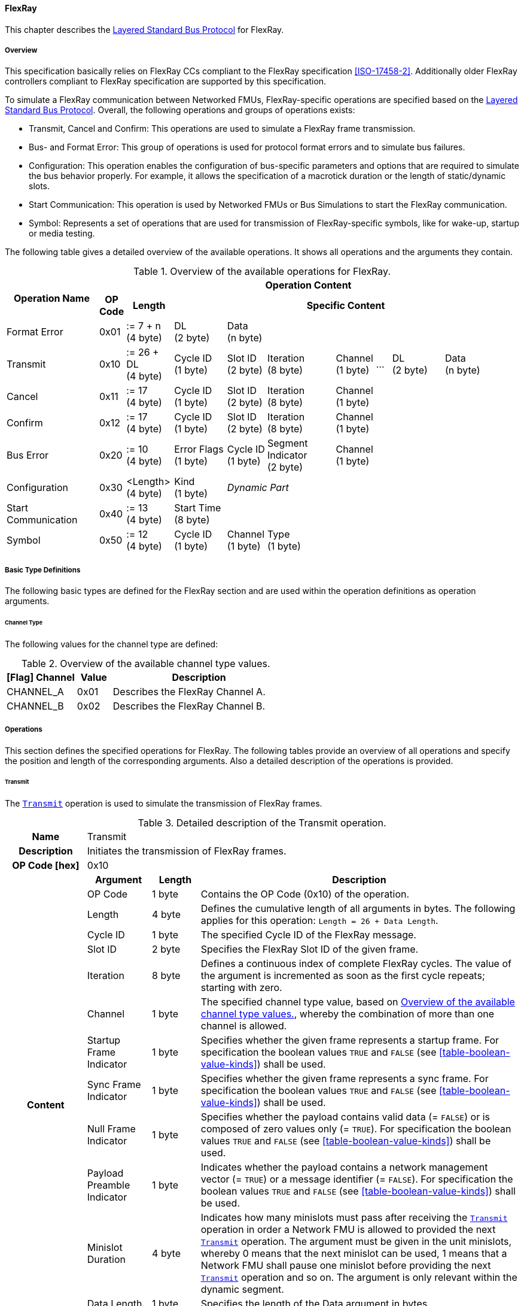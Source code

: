 ==== FlexRay [[low-cut-flexray]]
This chapter describes the <<low-cut-layered-standard-bus-protocol, Layered Standard Bus Protocol>> for FlexRay.

===== Overview [[low-cut-flexray-overview]]
This specification basically relies on FlexRay CCs compliant to the FlexRay specification <<ISO-17458-2>>.
Additionally older FlexRay controllers compliant to FlexRay specification are supported by this specification.

To simulate a FlexRay communication between Networked FMUs, FlexRay-specific operations are specified based on the <<low-cut-layered-standard-bus-protocol, Layered Standard Bus Protocol>>.
Overall, the following operations and groups of operations exists:

* Transmit, Cancel and Confirm: This operations are used to simulate a FlexRay frame transmission.
* Bus- and Format Error: This group of operations is used for protocol format errors and to simulate bus failures.
* Configuration: This operation enables the configuration of bus-specific parameters and options that are required to simulate the bus behavior properly.
For example, it allows the specification of a macrotick duration or the length of static/dynamic slots.
* Start Communication: This operation is used by Networked FMUs or Bus Simulations to start the FlexRay communication.
* Symbol: Represents a set of operations that are used for transmission of FlexRay-specific symbols, like for wake-up, startup or media testing.

The following table gives a detailed overview of the available operations.
It shows all operations and the arguments they contain.

.Overview of the available operations for FlexRay.
[#table-operation-content-flexray]
[cols="12,1,6,7,5,9,5,2,7,5,5"]
|====
.2+h|Operation Name
10+h|Operation Content

h|OP Code
h|Length
8+h|Specific Content

|Format Error
|0x01
|:= 7 + n +
(4 byte)
|DL +
(2 byte)
7+|Data +
(n byte)

|Transmit
|0x10
|:= 26 + DL +
(4 byte)
|Cycle ID +
(1 byte)
|Slot ID +
(2 byte)
|Iteration +
(8 byte)
|Channel +
(1 byte)
|...
|DL +
(2 byte)
2+|Data +
(n byte)

|Cancel
|0x11
|:= 17 +
(4 byte)
|Cycle ID +
(1 byte)
|Slot ID +
(2 byte)
|Iteration +
(8 byte)
5+|Channel +
(1 byte)

|Confirm
|0x12
|:= 17 +
(4 byte)
|Cycle ID +
(1 byte)
|Slot ID +
(2 byte)
|Iteration +
(8 byte)
5+|Channel +
(1 byte)

|Bus Error
|0x20
|:= 10 +
(4 byte)
|Error Flags +
(1 byte)
|Cycle ID +
(1 byte)
|Segment Indicator +
(2 byte)
5+|Channel +
(1 byte)

|Configuration
|0x30
|<Length> +
(4 byte)
|Kind +
(1 byte)
7+|_Dynamic Part_

|Start Communication
|0x40
|:= 13 +
(4 byte)
8+|Start Time +
(8 byte)

|Symbol
|0x50
|:= 12 +
(4 byte)
|Cycle ID +
(1 byte)
|Channel +
(1 byte)
6+|Type +
(1 byte)

|====

===== Basic Type Definitions [[low-cut-flexray-basic-type-definitions]]
The following basic types are defined for the FlexRay section and are used within the operation definitions as operation arguments.

====== Channel Type [[low-cut-flexray-basic-type-definitions-channel-type]]
The following values for the channel type are defined:

.Overview of the available channel type values.
[#table-flexray-channel-kinds]
[cols="2,1,5"]
|====

h|[Flag] Channel h|Value h|Description
|CHANNEL_A|0x01|Describes the FlexRay Channel A.
|CHANNEL_B|0x02|Describes the FlexRay Channel B.

|====

===== Operations [[low-cut-flexray-operations]]
This section defines the specified operations for FlexRay.
The following tables provide an overview of all operations and specify the position and length of the corresponding arguments.
Also a detailed description of the operations is provided.

====== Transmit [[low-cut-flexray-transmit-operation]]
The <<low-cut-flexray-transmit-operation, `Transmit`>> operation is used to simulate the transmission of FlexRay frames.

.Detailed description of the Transmit operation.
[#table-flexray-transmit-operation]
[cols="5,4,3,20"]
|====
h|Name 3+| Transmit
h|Description 3+| Initiates the transmission of FlexRay frames.
h|OP Code [hex] 3+| 0x10
.14+h|Content h|Argument h|Length h|Description
| OP Code 
| 1 byte 
| Contains the OP Code (0x10) of the operation.

| Length 
| 4 byte 
| Defines the cumulative length of all arguments in bytes.
The following applies for this operation: `Length = 26 + Data Length`.

| Cycle ID 
| 1 byte 
| The specified Cycle ID of the FlexRay message.

| Slot ID 
| 2 byte 
| Specifies the FlexRay Slot ID of the given frame.

| Iteration
| 8 byte 
| Defines a continuous index of complete FlexRay cycles.
The value of the argument is incremented as soon as the first cycle repeats; starting with zero.

| Channel 
| 1 byte 
| The specified channel type value, based on <<table-flexray-channel-kinds>>, whereby the combination of more than one channel is allowed.

| Startup Frame Indicator 
| 1 byte 
| Specifies whether the given frame represents a startup frame.
For specification the boolean values `TRUE` and `FALSE` (see <<table-boolean-value-kinds>>) shall be used.

| Sync Frame Indicator 
| 1 byte 
| Specifies whether the given frame represents a sync frame.
For specification the boolean values `TRUE` and `FALSE` (see <<table-boolean-value-kinds>>) shall be used.

| Null Frame Indicator 
| 1 byte 
| Specifies whether the payload contains valid data (= `FALSE`) or is composed of zero values only (= `TRUE`).
For specification the boolean values `TRUE` and `FALSE` (see <<table-boolean-value-kinds>>) shall be used.

| Payload Preamble Indicator 
| 1 byte 
| Indicates whether the payload contains a network management vector (= `TRUE`) or a message identifier (= `FALSE`).
For specification the boolean values `TRUE` and `FALSE` (see <<table-boolean-value-kinds>>) shall be used.

| Minislot Duration
| 4 byte 
| Indicates how many minislots must pass after receiving the <<low-cut-flexray-transmit-operation, `Transmit`>> operation in order a Network FMU is allowed to provided the next <<low-cut-flexray-transmit-operation, `Transmit`>> operation.
The argument must be given in the unit minislots, whereby 0 means that the next minislot can be used, 1 means that a Network FMU shall pause one minislot before providing the next <<low-cut-flexray-transmit-operation, `Transmit`>> operation and so on.
The argument is only relevant within the dynamic segment.

| Data Length 
| 1 byte 
| Specifies the length of the Data argument in bytes.

| Data 
| n byte 
| Stores the given frame data to transfer, whereby the valid length of the data depends on the FlexRay Format.

h|Behavior
3+|The <<low-cut-flexray-transmit-operation, `Transmit`>> operation shall be provided by Network FMUs to indicate the transmission of a FlexRay frame.
In case of directly connected Network FMUs (see <<common-concepts-direct-communication>>), the FMU importer forwards the operation directly to the receiving Network FMUs.
If a Bus Simulation is involved (see <<common-concepts-composition-with-dedicated-bus-simulation-fmu>> and <<common-concepts-importer-with-integrated-bus-simulation>>), the FMU importer forwards the operation initially to the Bus Simulation, where the operation is distributed with respect to the simulated bus behavior.
Depending on the simulation details, the Bus Simulation might response with a <<low-cut-flexray-confirmation-operation, `Confirmation`>>, <<low-cut-flexray-bus-error-operation, `Bus Error`>> or <<low-cut-flexray-format-error-operation, `Format Error`>> operation.
If the specific <<low-cut-flexray-transmit-operation, `Transmit`>> operation is to be set across multiple channels, the channel argument can combine both channels.
The value of argument `Minislot Duration` is set by the Bus Simulation and indicates how many minislots a Network FMU must pass after receiving the <<low-cut-flexray-transmit-operation, `Transmit`>> operation in order to be able to provide the next <<low-cut-flexray-transmit-operation, `Transmit`>> operation.
Within this context the Bus Simulation has to consider potential FlexRay specific free minislots after a dynamic slot and an optional `Dynamic Slot Idle Time` (see <<low-cut-flexray-configuration-operation, `Configuration`>> operation).
`Minislot Duration` shall be used within the dynamic segment only.
The point in time at which a Network FMU provides a <<low-cut-flexray-transmit-operation, `Transmit`>> operation must be within a valid provision time window.
For the static segment, this circumstance is dealt within <<low-cut-flexray-static-segment>>, for the dynamic segment in <<low-cut-flexray-dynamic-segment>>.
The point in time at which a Bus Simulation shall provide <<low-cut-flexray-transmit-operation, `Transmit`>> operations depends on the <<low-cut-flexray-delivery-on-boundary-parameter, `org.fmi_standard.fmi_ls_bus.FlexRay_DeliveryOnBoundary`>> parameter.

|====

====== Cancel [[low-cut-flexray-cancel-operation]]
The <<low-cut-flexray-cancel-operation, `Cancel`>> operation is used for cancellation of a FlexRay frame transmission.

.Detailed description of the Cancel operation.
[#table-flexray-cancel-operation]
[cols="5,4,3,20"]
|====
h|Name 3+| Cancel
h|Description 3+| Initiates the cancellation transmission of FlexRay frames within a Bus Simulation.
h|OP Code [hex] 3+| 0x11
.7+h|Content h|Argument h|Length h|Description
| OP Code 
| 1 byte 
| Contains the OP Code (0x11) of the operation.

| Length 
| 4 byte 
| Defines the cumulative length of all arguments in bytes.
The following applies for this operation: `Length = 17 + Data Length`.

| Cycle ID 
| 1 byte 
| The specified Cycle ID of the <<low-cut-flexray-transmit-operation, `Transmit`>> operation to cancel.

| Slot ID 
| 2 byte 
| Specifies the FlexRay Slot ID of the <<low-cut-flexray-transmit-operation, `Transmit`>> operation to cancel.

| Iteration
| 8 byte 
| The continuous index of complete FlexRay cycles of the <<low-cut-flexray-transmit-operation, `Transmit`>> operation to cancel.

| Channel 
| 1 byte 
| The specified channel type value, based on <<table-flexray-channel-kinds>> of the <<low-cut-flexray-transmit-operation, `Transmit`>> operation to cancel.

h|Behavior
3+|The <<low-cut-flexray-cancel-operation, `Cancel`>> operation shall be provided by Network FMUs to indicate a cancellation the <<low-cut-flexray-transmit-operation, `Transmit`>> operation that is buffered by a Bus Simulation.
A Network FMU shall ignore this operation on the consumer side.
A <<low-cut-flexray-cancel-operation, `Cancel`>> operation is possible as long as the Bus Simulation has not yet started to simulate the transmission of the specified <<low-cut-flexray-transmit-operation, `Transmit`>> operation.

|====

====== Confirm [[low-cut-flexray-confirm-operation]]
The <<low-cut-flexray-confirm-operation, `Confirm`>> operation is used to signal a transmitted FlexRay frame (see <<low-cut-flexray-transmit-operation, `Transmit`>> operation).

.Detailed description of the Confirm operation.
[#table-flexray-confirm-operation]
[cols="5,4,3,20"]
|====
h|Name
3+|Confirm
h|Description
3+|Signals a successful transmitted FlexRay frame.
h|OP Code [hex]
3+|0x12
.7+h|Content h|Argument h|Length h|Description
|OP Code
|1 byte
|Contains the OP Code (0x12) of the operation.

|Length
|4 byte
|Defines the cumulative length of all arguments in bytes.
The following applies for this operation: `Length = 17`.

| Cycle ID 
| 1 byte 
| The specified Cycle ID of the <<low-cut-flexray-transmit-operation, `Transmit`>> operation to confirm.

| Slot ID 
| 2 byte 
| Specifies the FlexRay Slot ID of the <<low-cut-flexray-transmit-operation, `Transmit`>> operation to confirm.

| Iteration
| 8 byte 
| Defines a continuous index of complete FlexRay cycles.

| Channel 
| 1 byte 
| The specified channel type value, based on <<table-flexray-channel-kinds>>, whereby the combination of more than one channel is allowed.

h|Behavior
3+|The specified operation shall be produced by the Bus Simulation and consumed by Network FMUs.
The Bus Simulation provides the <<low-cut-flexray-confirm-operation, `Confirm`>> operation for the Network FMU, which has previously provided the <<low-cut-flexray-transmit-operation, `Transmit`>> operation to be confirmed.
If the structural parameter <<low-cut-flexray-bus-notification-parameter, `org.fmi_standard.fmi_ls_bus.FlexRay_BusNotifications`>> of a Network FMU is set to `false`, the Network FMU must not wait for <<low-cut-flexray-confirm-operation, `Confirm`>> operations.

|====

====== Format Error [[low-cut-flexray-format-error-operation]]
A format error indicates a syntax or content error in response to a received operation.
See <<low-cut-format-error-operation, `Format Error`>> for definition.

====== Bus Error [[low-cut-flexray-bus-error-operation]]
The <<low-cut-flexray-bus-error-operation, `Bus Error`>> operation represents a feedback of a Bus Simulation for a specified <<low-cut-flexray-transmit-operation, `Transmit`>> operation in case of an unsuccessful transmission.
The following information is included within this operation: 

.Detailed description of the Bus Error operation.
[#table-flexray-bus-error-operation]
[cols="5,4,3,20"]
|====
h|Name
3+|Bus Error
h|Description
3+|Represents an operation for simulated bus errors.
h|OP Code [hex]
3+|0x20
.8+h|Content h|Argument h|Length h|Description
|OP Code
|1 byte
|Contains the OP Code (0x20) of the operation.

|Length
|4 byte
|Defines the cumulative length of all arguments in bytes.
The following applies for this operation: `Length = 10`.

|Error Flags
|1 byte
|The specified error flag(s), based on <<table-flexray-error-code-values, the table below>>.
The allowed combinations are defined by the FlexRay specification itself.

|Cycle ID
|1 byte
|The specified FlexRay Cycle ID.

|Segment Indicator
|2 byte
|Identifies the specified FlexRay segment, where the <<low-cut-flexray-bus-error-operation, `Bus Error`>> occurs.
Within the static or dynamic segment, the value of `Segment Indicator` shall be the Slot ID of the <<low-cut-flexray-transmit-operation, `Transmit`>> operation to react.
Within a Symbol Window or Network Idle Time segment the values of <<table-flexray-segment-types-values>> shall be used instead of the specified Slot ID.

|Iteration
|8 byte
|Defines a continuous index of complete FlexRay cycles.

|Channel
|1 byte
|The specified channel type value, based on <<table-flexray-channel-kinds>>.

h|Behavior
3+|The specified operation shall be produced by the Bus Simulation and consumed by Network FMUs.
It represents a direct feedback corresponding to a specified <<low-cut-flexray-transmit-operation, `Transmit`>> operation.
Depending on the type of <<low-cut-flexray-bus-error-operation, `Bus Error`>>, either only the <<low-cut-flexray-transmit-operation, `Transmit`>> producing or all Network FMUs must be notified via <<low-cut-flexray-bus-error-operation, `Bus Error`>> operation (see description column of <<table-flexray-error-code-values>>).
If the structural parameter <<low-cut-flexray-bus-notification-parameter, `org.fmi_standard.fmi_ls_bus.FlexRay_BusNotifications`>> of a Network FMU is set to `false`, the Network FMU does not wait for any responses from a Bus Simulation, i.e., potentially received <<low-cut-flexray-bus-error-operation, `Bus Error`>> operations are discarded by the Network FMU.

|====

The following Error Flags can be used:

.Overview of the available error flag values.
[#table-flexray-error-code-values]
[cols="1,1,5"]
|====

h|[Flag] Kind h|Value h|Description

|VALID_FRAME
|0x01
|Indicates a valid <<low-cut-flexray-transmit-operation, `Transmit`>> operation and can be used to point out a valid FlexRay transmission in combination with another error, for example within the FlexRay Symbol Window.
This type of <<low-cut-flexray-bus-error-operation, `Bus Error`>> is possible for both <<low-cut-flexray-transmit-operation, `Transmit`>> producing and <<low-cut-flexray-transmit-operation, `Transmit`>> consuming Network FMUs.

|SYNTAX_ERROR
|0x02
|Indicates a syntactic error in a time slot of a <<low-cut-flexray-transmit-operation, `Transmit`>> operation.
This type of <<low-cut-flexray-bus-error-operation, `Bus Error`>> is possible for both <<low-cut-flexray-transmit-operation, `Transmit`>> producing and <<low-cut-flexray-transmit-operation, `Transmit`>> consuming Network FMUs.

|CONTENT_ERROR
|0x04
|Indicates a content error of a receiving <<low-cut-flexray-transmit-operation, `Transmit`>> operation on the receiver side.
This type of <<low-cut-flexray-bus-error-operation, `Bus Error`>> is possible for both <<low-cut-flexray-transmit-operation, `Transmit`>> producing and <<low-cut-flexray-transmit-operation, `Transmit`>> consuming Network FMUs.

|BOUNDARY_VIOLATION
|0x08
|Indicates that a boundary violation occurred at a boundary of the corresponding slot.
This type of <<low-cut-flexray-bus-error-operation, `Bus Error`>> is possible for both <<low-cut-flexray-transmit-operation, `Transmit`>> producing and <<low-cut-flexray-transmit-operation, `Transmit`>> consuming Network FMUs.

|TX_CONFLICT
|0x16
|Indicates that a reception from another Network FMU is already ongoing while the specified Network FMU starts a transmission via a <<low-cut-flexray-transmit-operation, `Transmit`>> operation.
This type of <<low-cut-flexray-bus-error-operation, `Bus Error`>> is possible for <<low-cut-flexray-transmit-operation, `Transmit`>> producing Network FMUs only.

|====

The following segment types can be used:

.Overview of the available segment type values.
[#table-flexray-segment-types-values]
[cols="1,1,5"]
|====

h|Kind h|Value h|Description

|SYMBOL_WINDOW
|0xFFFE
|Indicates the FlexRay Symbol Window segment.

|NIT
|0xFFFF
|Indicates the FlexRay Network Idle Time (NIT) segment.

|====

====== Configuration [[low-cut-flexray-configuration-operation]]
The <<low-cut-flexray-configuration-operation, `Configuration`>> operation allows Network FMUs the configuration of the Bus Simulation with parameters like the length of a slot or the duration of a macrotick and further options.
The following information are included within this operation: 

.Detailed description of the Configuration operation.
[#table-flexray-configuration-operation]
[cols="5,1,5,4,3,20"]
|====
h|Name
5+|Configuration
h|Description
5+|Represents an operation for the configuration of a Bus Simulation.
It contains necessary parameters for timing calculations of transmissions and for node compatibility checks across the whole FlexRay network.
Also the configuration of further options is supported by this operation.
h|OP Code [hex]
5+|0x30
.20+h|Content 3+h|Argument h|Length h|Description
3+|OP Code
|1 byte
|Contains the OP Code (0x30) of the operation.

3+|Length
|4 byte
|Defines the cumulative length of all arguments in bytes.
The following applies for this operation: `Length = 6 + Length of parameter arguments in bytes`.

3+|Parameter Type
|1 byte
|Defines the current configuration parameter.
Note that only one parameter can be set per <<low-cut-flexray-configuration-operation, `Configuration`>> operation.

.16+h|
4+h|Parameters

.15+|FLEXRAY_GLOBAL
|Macrotick Duration
|4 byte
|Specifies the duration of one macrotick in nanoseconds.
See `gdMacrotick` parameter within FlexRay specification for further information.

|Macroticks per Cycle
|2 byte
|Defines the length of a cycle in macroticks.
See `gMacroPerCycle` parameter within FlexRay specification for further information.

|Cycle Count Max
|1 byte
|Defines the number of cycles per iteration.
See `gCycleCountMax` parameter within FlexRay specification for further information.

|ActionPoint Offset
|1 byte
|Defines the action point offset of a static slot in macroticks.
See `gdActionPointOffset` parameter within FlexRay specification for further information.

|Static Slot Length
|2 byte
|Defines the length of a static slot within the static segment in macroticks.
See `gdStaticSlot` parameter within FlexRay specification for further information.

|Number of Static Slots
|2 byte
|Specifies the number of static slots within one FlexRay cycle.
See `gNumberOfStaticSlots` parameter within FlexRay specification for further information.

|Static Payload Length
|1 byte
|Specifies the length of static slot payload in bytes.
See `gPayloadLengthStatic` parameter within FlexRay specification for further information.

|Minislot ActionPoint Offset
|1 byte
|Defines the action point offset of a minislot in macroticks.
See `gdMinislotActionPointOffset` parameter within FlexRay specification for further information.

|Number of Minislots
|2 byte
|Specifies the number of minislots within one FlexRay cycle.
See `gNumberOfMinislots` parameter within FlexRay specification for further information.

|Minislot Length
|1 byte
|Defines the length of a minislot within a dynamic segment in macroticks.
See `gdMinislot` parameter within FlexRay specification for further information.

|Symbol ActionPoint Offset
|1 byte
|Defines the action point offset within the symbol window in macroticks.
See `gdSymbolWindowActionPointOffset` parameter within FlexRay specification for further information.

|Symbol Window Length
|1 byte
|Specifies the length of symbol window in macroticks, whereby a zero value is allowed.
See `gdSymbolWindow` parameter within FlexRay specification for further information.

|NIT Length
|1 byte
|Specifies the length of the Network Idle Time in macroticks.
See `gdNIT` parameter within FlexRay specification for further information.

|Dynamic Slot Idle Time
|4 byte
|Defines the length of dynamic slot idle time within a dynamic segment in macroticks, whereby zero defines that is not used.

|Coldstart Node
|1 byte
|Specifies if the given FlexRay note represents a coldstart node or not.
For specification the boolean values `TRUE` and `FALSE` (see <<table-boolean-value-kinds>>) shall be used.

// .1+|tbd
// |tbd
// |tbd
// |tbd

h|Behavior
5+|The specified operation shall be produced by a Network FMU.
In case of directly connected Network FMUs (see <<common-concepts-direct-communication>>), Network FMUs also receive <<low-cut-flexray-configuration-operation, `Configuration`>> operations from other nodes.
Therefore, Network FMUs shall check receiving <<low-cut-flexray-configuration-operation, `Configuration`>> operation of type `FLEXRAY_GLOBAL` for compatibility.
If a Bus Simulation is involved (see <<common-concepts-composition-with-dedicated-bus-simulation-fmu>> and <<common-concepts-importer-with-integrated-bus-simulation>>), the compatibility check can also be done by the Bus Simulation.
In this case, the Bus Simulation must not forward the <<low-cut-flexray-configuration-operation, `Configuration`>> to Network FMUs.
The configuration of the `FLEXRAY_GLOBAL` parameters must be completed by all Network FMUs before any <<low-cut-flexray-transmit-operation, `Transmit`>> operation is produced.
The reconfiguration of `FLEXRAY_GLOBAL` parameters during the runtime of a Network FMU is not allowed.

|====

The following configuration parameters are defined:

.Overview of the available configuration parameters.
[#table-flexray-configuration-kinds]
[cols="1,1,5"]
|====

h|Parameter h|Value h|Description
|FLEXRAY_GLOBAL|0x01|Indicates global FlexRay parameters used by the Network FMU.

|====

====== Start Communication [[low-cut-flexray-start-communication-operation]]
By using the <<low-cut-flexray-start-communication-operation, `Start Communication`>> operation, a Network FMU or Bus Simulation communicates the start of the first communication cycle.
The following information is included within this operation: 

.Detailed description of the Start communication operation.
[#table-flexray-bus-start-communication-operation]
[cols="5,4,3,20"]
|====
h|Name
3+|Start Communication
h|Description
3+|Starts the FlexRay communication.
h|OP Code [hex]
3+|0x40
.4+h|Content h|Argument h|Length h|Description
|OP Code
|1 byte
|Contains the OP Code (0x40) of the operation.

|Length
|4 byte
|Defines the cumulative length of all arguments in bytes.
The following applies for this operation: `Length = 13`.

|Start Time [[table-flexray-bus-start-start-time-parameter]]
|8 byte
|Start time of the first FlexRay cycle in nanoseconds.

h|Behavior
3+| Network FMUs.
The operation shall be produced by a Network FMU or by the Bus Simulation to distribute the start time of the first communication cycle.
Network FMUs must synchronize their internal FlexRay clock when receiving a <<low-cut-flexray-start-communication-operation, `Start Communication`>> operation.
 
|====

====== Symbol [[low-cut-flexray-symbol-operation]]
The <<low-cut-flexray-symbol-operation, `Symbol`>> operation is used for transmission of FlexRay-specific symbols, e.g. for wake-up, startup or media testing in the symbol window.

.Detailed description of the Symbol operation.
[#table-flexray-symbol-operation]
[cols="5,4,3,20"]
|====
h|Name
3+|Symbol
h|Description
3+|Operation representing a symbol transmitted in the FlexRay symbol window.
h|OP Code [hex]
3+|0x50
.6+h|Content h|Argument h|Length h|Description
|OP Code
|1 byte
|Contains the OP Code (0x50) of the operation.

|Length
|4 byte
|Defines the cumulative length of all arguments in bytes.
The following applies for this operation: `Length = 8`.

|Cycle ID
|1 byte
|The specified FlexRay Cycle ID.

|Channel
|1 byte
|The specified channel type value, based on <<table-flexray-channel-kinds>>.

|Type
|1 byte
|The specified symbol type, based on <<table-flexray-symbol-type-values, the table below>>.

h|Behavior
3+|The specified operation shall be produced by a Network FMU and distributed to all participants, except the <<low-cut-flexray-symbol-operation, `Symbol`>> operation initiator, of the bus using the Bus Simulation.
Depending on the simulation details, the Bus Simulation might response with a <<low-cut-flexray-bus-error-operation, `Bus Error`>> operation.
If a Network FMU does not support a specified `Type` of a <<low-cut-flexray-symbol-operation, `Symbol`>> operation, this operation can be ignored on the consumer side.

|====

The following symbol type values can be used:

.Overview of the available symbol type values.
[#table-flexray-symbol-type-values]
[cols="1,1,5"]
|====

h|Kind h|Value h|Description
|COLLISION_AVOIDANCE_SYMBOL
|0x00
|The collision avoidance symbol is used to indicate the start of the first communication cycle.

|MEDIA_TEST_SYMBOL
|0x01
|The media test symbol is used for testing of a bus guardian.

|WAKEUP_SYMBOL
|0x02
|The wake up symbol is used for waking up other FlexRay nodes of the specified network.

|====

===== Network Parameters [[low-cut-flexray-network-parameters]]
Using structural parameters, FMUs can be parameterized according to importer specifications.
This chapter specifies the structural parameters that each FlexRay-specific Network FMU shall provide.

====== Bus Notification Parameter [[low-cut-flexray-bus-notification-parameter]]
For a detailed simulation, a Network FMU needs information about whether the message sent has arrived or whether a bus error has occurred.
A Bus Simulation can simulate these effects by sending bus notifications in terms of <<low-cut-flexray-confirm-operation, `Confirm-`>> and <<low-cut-flexray-bus-error-operation, `Bus Error`>> operations to the Network FMUs.

However, in scenarios where Network FMUs are connected directly to each other, or where the Bus Simulation does not simulate such effects, it must be possible to configure the Network FMU such that it does not wait for any response after a <<low-cut-flexray-transmit-operation, `Transmit`>> operation.
Therefore, the <<low-cut-flexray-bus-notification-parameter, `org.fmi_standard.fmi_ls_bus.FlexRay_BusNotifications`>> parameter is introduced.
If the value of the parameter is set to `false`, the Network FMU must not wait for any response after a <<low-cut-flexray-transmit-operation, `Transmit`>> operation ("fire-and-forget").
The default value shall be `false` to allow the Network FMU to be run natively in each simulation scenario.
If the Network FMU shall be configured to handle responses in the form of <<low-cut-flexray-confirm-operation, `Confirm-`>> and <<low-cut-can-bus-error-operation, `Bus Error`>> operations, the <<low-cut-flexray-bus-notification-parameter, `org.fmi_standard.fmi_ls_bus.FlexRay_BusNotifications`>> parameter shall be set to `true`.

.FMU parameter for the configuration of bus notifications within FlexRay.
[[figure-fmu-flexray-bus-notifications-parameter]]
----
    org.fmi_standard.fmi_ls_bus.FlexRay_BusNotifications
        Description:  "Specifies whether the respective Network FMU waits for a Confirm,
                      or Bus Error operation after sending a message."
        Type:         Boolean
        Causality:    structuralParameter
        Variability:  fixed
        Start:        "false"
----

This structural parameter is mandatory for Network FMUs.
A Bus Simulation (FMU) does not require this structural parameter.

====== Delivery on Boundary Parameter [[low-cut-flexray-delivery-on-boundary-parameter]]
In order to minimize the number of Bus Communication Points of an entire simulation system, it can make sense that the Bus Simulation always deliver <<low-cut-flexray-transmit-operation, `Transmit`>> operations on a concrete slot boundary.
Under the condition that participating Network FMUs also provide their <<low-cut-flexray-transmit-operation, `Transmit`>> operations on a slot boundary, the behavior means that the <<low-cut-flexray-transmit-operation, `Transmit`>> operation to be received, the next <<low-cut-flexray-transmit-operation, `Transmit`>> operation to be sent and a <<low-cut-flexray-confirm-operation, `Confirm`>> or <<low-cut-flexray-bus-error-operation, `Bus Error`>> operation are provided and exchanged at exactly one Bus Communication Point.

Parameter <<low-cut-flexray-delivery-on-boundary-parameter, `org.fmi_standard.fmi_ls_bus.FlexRay_DeliveryOnBoundary`>> was introduced to switch the behavior in the Bus Simulation.
If the value of the parameter is set to `true`, the Bus Simulation provides <<low-cut-flexray-transmit-operation, `Transmit`>> operations and also resulting <<low-cut-flexray-confirm-operation, `Confirm-`>> or <<low-cut-can-bus-error-operation, `Bus Error`>> operations at a concrete slot boundary.
If the value of the parameter is set to `false`, the Bus Simulation provides the respective operations after the calculated transfer time.
See <<low-cut-flexray-static-segment>> and <<low-cut-flexray-dynamic-segment>> for details.
The default value shall be `false`.

.FMU parameter for the configuration of delivery point within FlexRay slot.
[[figure-fmu-flexray-delivery-on-boundary-parameter]]
----
    org.fmi_standard.fmi_ls_bus.FlexRay_DeliveryOnBoundary
        Description:  "Specifies whether the respective Bus Simulation (FMU) delivers 
                      Transmit, Confirm- and Bus Error operations on a concrete slot boundary."
        Type:         Boolean
        Causality:    structuralParameter
        Variability:  fixed
        Start:        "true"
----

This structural parameter is mandatory for a Bus Simulation (FMU).
Network FMUs does not require this structural parameter.

===== Configuration of Bus Simulation [[low-cut-flexray-configuration-of-bus-simulation]]
The timing behavior of FlexRay communication is typically defined globally in a design phase of the FlexRay network.
At runtime, the globally defined communication parameters must be used by all network nodes to communicate successfully.
To ensure that all Network FMUs use compatible parameters and to tell Bus Simulations how to simulate the FlexRay communication, Network FMUs shall send the <<low-cut-flexray-configuration-operation, `Configuration`>> operation.
Configuration parameters which are mandatory to provide when first entering the `Event Mode` immediately after leaving the `Initialization Mode` are of type `FLEXRAY_GLOBAL`.
Network FMUs receiving <<low-cut-flexray-configuration-operation, `Configuration`>> operations of type `FLEXRAY_GLOBAL` shall check its compatibility.
Bus Simulations are also allowed to perform compatibility checks of `FLEXRAY_GLOBAL` parameters.
In this case, a Bus Simulations must not forward <<low-cut-flexray-configuration-operation, `Configuration`>> operations to Network FMUs.
In cases of detected incompatibilities, the simulation shall be refused accordingly.

===== Wake Up/Sleep [[low-cut-flexray-wakeup-sleep]]
This standard supports wake up and sleep functionality for the FlexRay bus.
However, the realization of local virtual ECU wake-up and sleeping processes, i.e., the transition to the sleep state as well as the virtual ECU local wake-up process, is considered internal to the FMU implementation.
Therefore, only the bus-related aspects are defined in this document.

The FlexRay-specific wake-up pulse can be simulated by using the <<low-cut-flexray-symbol-operation, `Symbol`>> operation, initiated by one Network FMU, whereby `Type` is set to `WAKEUP_SYMBOL`.
The Bus Simulation shall distribute this operation to all participants on the bus, excluding the <<low-cut-flexray-symbol-operation, `Symbol`>> operation initiator.

.Wake up initiated by FMU 1 wakes up FMU 2 via bus.
[#figure-flexray-wake-up]
image::flexray_wake_up.svg[width=70%, align="center"]

===== Startup [[low-cut-flexray-startup]]
Before frames can be transferred, the communication must be started.
The startup process follows a defined sequence in which FlexRay nodes synchronizes step by step (for a detailed description refer to <<ISO-17458-2>>).
FlexRay nodes, that are allowed to start the FlexRay communication, are referred to as coldstart nodes.
The coldstart ability of a Network FMU must be communicated by the `Coldstart Node` parameter of the <<low-cut-flexray-configuration-operation, `Configuration`>> operation.
For starting the FlexRay communication, a coldstart Network FMU shall sent a <<low-cut-flexray-symbol-operation, `Symbol`>> operation whereby the `Type` argument is set to `COLLISION_AVOIDANCE_SYMBOL` to announce the start of the first FlexRay communication cycle.
A Bus Simulation must forward the <<low-cut-flexray-symbol-operation, `Symbol`>> operation immediately to the other Network FMUs.
Network FMUs receiving a `COLLISION_AVOIDANCE_SYMBOL` are not allowed to send the <<low-cut-flexray-symbol-operation, `Symbol`>> operation likewise from this point onwards.
The first communication cycle is then started by sending the <<low-cut-flexray-start-communication-operation, `Start Communication`>> operation.
Network FMUs must synchronize their internal FlexRay clock based on the received <<table-flexray-bus-start-start-time-parameter,`Start Time`>>.

.Startup initiated by a coldstart Network FMU.
[#figure-flexray-startup]
image::flexray_startup.svg[width=75%, align="center"]

The start time of the first communication cycle is defined to be stem:[T_{Start}] in this specification.

After the <<low-cut-flexray-start-communication-operation, `Start Communication`>> operation has been sent, the Network FMU starts sending <<low-cut-flexray-transmit-operation, `Transmit`>> operations, whereby the `Startup Frame Indicator` argument is set to `TRUE`.

====== Emulating Coldstart Nodes [[low-cut-flexray-emulating-coldstart-nodes]]
Normally, the startup process requires at least two coldstart nodes.
For simulation systems coldstart Network FMUs are missing (because only a subset of nodes is to be simulated), a Bus Simulation is allowed to start the FlexRay communication by emulating the behavior of missing coldstart nodes.
For this purpose, structural parameters e.g. for defining the startup time (stem:[T_{Start}]) or the `Slot ID` for startup frames can be provide by the Bus Simulation.
Because those parameters are Bus Simulation specific, they are not further defined in the specification.

.Startup initiated by the Bus Simulation
[#figure-flexray-startup-by-bus-simulation]
image::flexray_startup_coldstart_emulation.svg[width=75%, align="center"]

===== Transmission and Reception [[low-cut-flexray-transmission-and-reception]]
The exact time or permitted range for sending a message is essential for FlexRay, as this is a scheduled bus protocol.
Within this section the data flow is first described in more detail.
After this temporal aspects for data transmission are explained.

Similar to the other buses, the <<low-cut-flexray-transmit-operation, `Transmit`>> operation represents the core of a bus transmission.
It contains all relevant frame data and is provided by a Network FMU in the role of a sender, potentially via a Bus Simulation, to one or more Network FMUs in the role of a receiver.

A <<low-cut-flexray-confirmation-operation, `Confirmation-`>> and <<low-cut-flexray-bus-error-operation, `Bus Error`>> operation represents a feedback from a Bus Simulation for a previously carried out <<low-cut-flexray-transmit-operation, `Transmit`>> operation.
Depending on the <<low-cut-flexray-bus-notification-parameter, `org.fmi_standard.fmi_ls_bus.FlexRay_BusNotifications`>> parameter, a successful transmission of a <<low-cut-flexray-transmit-operation, `Transmit`>> operation results for a Network FMU in a <<low-cut-flexray-confirmation-operation, `Confirmation`>> operation, an unsuccessful <<low-cut-flexray-transmit-operation, `Transmit`>> operation in a <<low-cut-flexray-bus-error-operation, `Bus Error`>> operation.
If <<low-cut-flexray-bus-notification-parameter, `org.fmi_standard.fmi_ls_bus.FlexRay_BusNotifications`>> is set to `false` (default), then Network FMUs must not rely on receiving <<low-cut-flexray-confirm-operation, `Confirm`>> operations.
If a specified Network FMU is depending on <<low-cut-flexray-confirm-operation, `Confirm`>> operations and <<low-cut-flexray-bus-notification-parameter, `org.fmi_standard.fmi_ls_bus.FlexRay_BusNotifications`>> is set to `false`, the self confirmation shall be realized internally within the respective Network FMU.

If a Bus Simulation is involved, the following applies: A Network FMU can update a <<low-cut-flexray-transmit-operation, `Transmit`>> operation in a Bus Simulation as long as the same value is used for the `Slot ID` argument.
The last <<low-cut-flexray-transmit-operation, `Transmit`>> operation is always valid (last is best semantics).
A <<low-cut-flexray-transmit-operation, `Transmit`>> operation can be updated as long as the Bus Simulation has not yet started to simulate the transmission of the representing FlexRay frame.
The <<low-cut-flexray-cancel-operation, `Cancel`>> operation allows the cancellation of such buffered <<low-cut-flexray-transmit-operation, `Transmit`>> operations within a Bus Simulation.

<<figure-flexray-transmission-status>> illustrates the sequence of the operations mentioned.
First, FMU 1 provides a <<low-cut-flexray-transmit-operation, `Transmit`>> operation for the Bus Simulation.
Within the next two steps, FMU 1 updates the specified <<low-cut-flexray-transmit-operation, `Transmit`>> again.
In the next step, the last <<low-cut-flexray-transmit-operation, `Transmit`>> operation, provided by FMU 1, is transferred to FMU 2 by the Bus Simulation.
Also the Bus Simulation provides a <<low-cut-flexray-confirm-operation, `Confirm`>> operation for FMU 1.

.General transmission mechanism for FlexRay.
[#figure-flexray-transmission-status]
image::flexray_transmission_status.svg[width=80%, align="center"]

<<figure-flexray-transmission-cancel>> illustrates a sequence with focus to the <<low-cut-flexray-cancel-operation, `Cancel`>> operation.
First, FMU 1 provides a <<low-cut-flexray-transmit-operation, `Transmit`>> operation for the Bus Simulation.
Within the next step, FMU 1 updates the specified <<low-cut-flexray-transmit-operation, `Transmit`>> again.
In the next step, the transmission ist canceled via <<low-cut-flexray-cancel-operation, `Cancel`>> operation.
By using the <<low-cut-flexray-cancel-operation, `Cancel`>> operation, the <<low-cut-flexray-transmit-operation, `Transmit`>> operation will not redirected by the Bus Simulation to other Network FMUs.
No transmission takes place within the simulation system.

.Cancellation of a transmission for FlexRay via Cancel operation.
[#figure-flexray-transmission-cancel]
image::flexray_transmission_cancel.svg[width=50%, align="center"]

At bus level, the macrotick represents the smallest time unit on a FlexRay bus.
A total of four protocol parts are logically mapped onto this: The static and the dynamic segment, the so-called symbol window and the Network Idle Time (NIT).
The static and dynamic segment is in turn divided into different sections, so-called FlexRay slots.
These segments repeat themselves in certain FlexRay cycles.
<<figure-flexray-macroticks-segments-general>> visualizes the segmentation of a cycle.

.Segmentation of a FlexRay cycle.
[#figure-flexray-macroticks-segments-general]
image::flexray_macroticks_segments_general.svg[width=70%, align="center"]

Within a real FlexRay bus, every macrotick represents a potential temporal synchronization point for the respective segments and frames to be transmitted.
During a simulation, however, this type of synchronization would be unnecessarily inefficient.
For simulation scenarios it is *highly recommended* that <<low-cut-flexray-transmit-operation, `Transmit`>> operations always be provided at the beginning of a slot.
This minimizes the Bus Communication Points of the overall simulation system and usually increases the performance of the whole simulation.
This behavior is defined more specifically and slightly differently depending on whether it is a static or dynamic segment.

What both segments have in common is that the Network FMU itself must and knows the appropriate time of a <<low-cut-flexray-transmit-operation, `Transmit`>> operation basing on the FlexRay cycle and slot principle.
In concrete terms, this means that a Network FMU itself must provide the expected <<low-cut-flexray-transmit-operation, `Transmit`>> operation at the appropriate time via <<low-cut-tx-clock-variables, Tx Clock Variables>>.
The start time of the first FlexRay cycle is defined by the `Start Time` argument value of the <<low-cut-flexray-start-communication-operation, `Start Communication`>> operation.

That concrete means that the point in time for the start of FlexRay cycle in nanoseconds can be computed within a Network FMU like:

[stem] 
++++
    T_{CycleStart}(i_{Iteration}, i_{Cycle}) = T_{Start} + L_{Cycle} * (N_{Cycle} * i_{Iteration} + i_{Cycle})
++++

, whereby:

* stem:[T_{Start}] represents the start time of the first FlexRay cycle (see `Start Time` argument within the <<low-cut-flexray-start-communication-operation, `Start Communication`>> operation) in nanoseconds
* stem:[L_{Cycle}] defines length of FlexRay cycle in nanoseconds (see `Macrotick Duration` and `Macroticks per Cycle` arguments within the <<low-cut-flexray-configuration-operation, `Configuration`>> operation)
* stem:[N_{Cycle}] specifies the number of cycles per iteration (see `Cycle Count Max` argument within the the <<low-cut-flexray-configuration-operation, `Configuration`>> operation)
* stem:[i_{Iteration}] represents the desired iteration of complete FlexRay cycles (in this context see also `Iteration` argument within the <<low-cut-flexray-transmit-operation, `Transmit`>> operation)
* stem:[i_{Cycle}] represents the cycle within the given iteration for stem:[i_{Cycle} <= N_{Cycle}]

The point in time for the start of FlexRay cycle of the current iteration with focus to the simulation time can be computed within a Network FMU like:
 
[stem] 
++++
    T_{CycleStart}(tc, i_{Cycle}) = T_{Start} + L_{Cycle} * (ceil((tc - T_{Start}) / N_{Cycle}) + i_{Cycle})
++++

, whereby:

* stem:[tc] represents the current simulation time in nanoseconds for stem:[tc >= T_{Start}]

====== Static Segment [[low-cut-flexray-static-segment]]
For a static segment, a Network FMU shall provide the respective <<low-cut-flexray-transmit-operation, `Transmit`>> operation in an interval starting at the beginning of a slot and ending at the action point (see `ActionPoint Offset` argument within the <<low-cut-flexray-configuration-operation, `Configuration`>> operation) of a slot.
Within this time window, the Network FMU must provide the respective <<low-cut-flexray-transmit-operation, `Transmit`>> operation for a specific slot.
The point in time at which a Bus Simulation shall provide <<low-cut-flexray-transmit-operation, `Transmit`>> operations and also resulting <<low-cut-flexray-confirm-operation, `Confirm-`>> or <<low-cut-flexray-bus-error-operation, `Bus Error`>> operations depends on the <<low-cut-flexray-delivery-on-boundary-parameter, `org.fmi_standard.fmi_ls_bus.FlexRay_DeliveryOnBoundary`>> parameter.
If the parameter is set to `false`, the Bus Simulation provides the respective operations directly after the calculated transmission time (see orange arrow in <<figure-flexray-static-segment-bus-communication-points>>).
If the parameter is set to `true`, the corresponding operations are only provided at the slot boundary (green arrow in <<figure-flexray-static-segment-bus-communication-points>>).

.Bus Communication Points within static segment.
[#figure-flexray-static-segment-bus-communication-points]
image::flexray_static_segment_bus_communication_points.svg[width=70%, align="center"]

The starting point of the slot can be calculated at runtime based on the `FLEXRAY_GLOBAL` configuration parameters as follow:

[stem] 
++++
    T_{Tx_{Static}}(tc, i_{Cycle}, i_{Slot}) = T_{CycleStart}(tc, i_{Cycle}) + (i_{Slot} - 1) * L_{StaticSlot}
++++

, whereby:

* stem:[i_{Slot}] represents the index of the static slot for transmission (see `Slot ID` argument of the <<low-cut-flexray-transmit-operation, `Transmit`>> operation)
* stem:[L_{StaticSlot}] defines the length of a static slot within the static segment in nanoseconds (see `Macrotick Duration` and `Static Slot Length` argument within the <<low-cut-flexray-configuration-operation, `Configuration`>> operation)

This results in an interval in which a Network FMU shall provide a specified <<low-cut-flexray-transmit-operation, `Transmit`>> operation:

[stem] 
++++
    T_{Valid} = [ T_{Tx_{Static}}(tc, i_{Cycle}, i_{Slot}), T_{Tx_{Static}}(tc, i_{Cycle}, i_{Slot}) + T_{ActionPoint_{Static}} ]
++++

, whereby:

* stem:[T_{ActionPoint_{Static}}] represents the action point offset of a static and symbol slot in nanoseconds (see `Macrotick Duration` and `ActionPoint Offset` argument within the <<low-cut-flexray-configuration-operation, `Configuration`>> operation)

In a sequence of operations to the respective actors and focus to the FlexRay slot counter, communication is presented as shown in <<figure-flexray-transmission-static-segment>>.
At the beginning of slot 6, FMU 1 provides a frame to be sent in the form of a <<low-cut-flexray-transmit-operation, `Transmit`>> operation for the Bus Simulation.
After simulation of the specified transmission time, the Bus Simulation provisions the <<low-cut-flexray-transmit-operation, `Transmit`>> operation to FMU 2 and a <<low-cut-flexray-confirm-operation, `Confirm`>> operation to FMU 1.

.Transmission sequence within a static FlexRay segment with an involved Bus Simulation.
[#figure-flexray-transmission-static-segment]
image::flexray_transmission_static_segment.svg[width=90%, align="center"]

====== Dynamic Segment [[low-cut-flexray-dynamic-segment]]
When using the dynamic segment, the use is analogous to the use of <<low-cut-flexray-transmit-operation, `Transmit`>> operations in the static segment.
Network FMUs needs to provide a <<low-cut-flexray-transmit-operation, `Transmit`>> operation within a well defined time window and with respect to the designated minislot.
Since the dynamic FlexRay segment works more event-based, it can happen that a transmission is already ongoing at the current time.
For this reason, the slot counter within Network FMUs are important, especially in the dynamic segment.

Within the dynamic segment, _Slot ID = n + m_ represents the first valid point in time when a Network FMU is allowed to provide the respective <<low-cut-flexray-transmit-operation, `Transmit`>> operation, whereby _n_ indicates the number of <<low-cut-flexray-transmit-operation, `Transmit`>> operations provided within the ahead static segment and _m_ the number of past minislots within the current dynamic segment.
As in the static segment, a permitted interval is defined between the concrete start of the minislot and the `Minislot ActionPoint Offset` (see <<low-cut-flexray-configuration-operation, `Configuration`>> operation).
The point in time at which a Bus Simulation shall provide operations, analogous to the static segment, depends on the <<low-cut-flexray-delivery-on-boundary-parameter, `org.fmi_standard.fmi_ls_bus.FlexRay_DeliveryOnBoundary`>> parameter.
If the parameter is set to `false`, the Bus Simulation provides the respective operation directly after the calculated transmission time (see orange arrow in <<figure-flexray-dynamic-segment-bus-communication-points>>).
If the parameter is set to `true`, the corresponding operations are only provided at the slot boundary (green arrow in <<figure-flexray-dynamic-segment-bus-communication-points>>).

.Bus Communication Points within dynamic segment.
[#figure-flexray-dynamic-segment-bus-communication-points]
image::flexray_dynamic_segment_bus_communication_points.svg[width=70%, align="center"]

The value for the `Minislot Duration` argument of a <<low-cut-flexray-transmit-operation, `Transmit`>> operation is set by the Bus Simulation and indicates how many minislots must pass after receiving the <<low-cut-flexray-transmit-operation, `Transmit`>> operation in order a Network FMU is able to provide the next <<low-cut-flexray-transmit-operation, `Transmit`>> operation.
Within this context the Bus Simulation has to consider a potential FlexRay specific free minislot after a dynamic slot and an optional `Dynamic Slot Idle Time` (see <<low-cut-flexray-configuration-operation, `Configuration`>> operation).

In sequence <<figure-flexray-transmission-dynamic-segment>> multiple transmissions of FlexRay frames within the dynamic segment are shown.
At the beginning the internal slot counters of FMU 1 and FMU 2 is equal to 8.
Within the first and the second minislot, neither FMU 1 nor FMU 2 wants to transmit a frame.
After the second elapsed minislot the internal slot counter values of FMU 1 and FMU 2 are equal to 10.
Subsequently this FMU 1 provides a <<low-cut-flexray-transmit-operation, `Transmit`>> operation to the Bus Simulation for a transmission that uses the dynamic segment and `Slot ID = 10`.
After this the Bus Simulation provides the <<low-cut-flexray-transmit-operation, `Transmit`>> operation to FMU 2 and in the same step a <<low-cut-flexray-confirm-operation, `Confirm`>> operation for FMU 1.
All in all the transmission will take two minislots.
Minislot 5 expires without a Network FMU wanting to make a transmission again and the internal slot counters are set to 11.
In minislot 6 FMU 2 initiates a transmission via <<low-cut-flexray-transmit-operation, `Transmit`>> operation for `Slot ID = 12`.
Afterwards the Bus Simulation provides the <<low-cut-flexray-transmit-operation, `Transmit`>> operation to FMU 1 and in the same step a <<low-cut-flexray-confirm-operation, `Confirm`>> operation for FMU 2.
This transmission will take three minislots.

.Provision and delivery of Transmit operations with an involved Bus Simulation.
[#figure-flexray-transmission-dynamic-segment]
image::flexray_transmission_dynamic_segment.svg[width=90%, align="center"]

If no Bus Simulation is involved, the transmission always applies: The length of a dynamic slot is exactly one minislot, since the transmission duration is not taken into account.

Within a Network FMU the first valid point in time when a specified <<low-cut-flexray-transmit-operation, `Transmit`>> operation, with respect to the specified `Slot ID` shall be provided can be compute like:

[stem] 
++++
   T_{Tx_{DynamicFirst}}(tc, i_{Cycle}, i_{Slot}) = T_{Tx_{Static}}(tc, i_{Cycle}, N_{StaticSlot})
        + i_{Slot} * L_{Minislot}
++++

, whereby:

* stem:[N_{StaticSlot}] represents the number of static slots within one FlexRay cycle (see `Number of Static Slots` argument within the <<low-cut-flexray-configuration-operation, `Configuration`>> operation)
* stem:[i_{Slot}] represents the specified Slot ID for transmission within the dynamic segment (see `Slot ID` argument of the <<low-cut-flexray-transmit-operation, `Transmit`>> operation)
* stem:[L_{Minislot}] represents  the length of a minislot within a dynamic segment in macrotick (see `Minislot Length` argument within the <<low-cut-flexray-configuration-operation, `Configuration`>> operation)

Within a Network FMU the latest valid point in time when a specified <<low-cut-flexray-transmit-operation, `Transmit`>> operation, with respect to the specified `Slot ID` shall be provided can be compute like:

[stem] 
++++
   T_{Tx_{DynamicLast}}(tc, i_{Cycle}, i_{Slot}) = T_{Tx_{Static}}(tc, i_{Cycle}, N_{StaticSlot})
        + \sum_{j=N_{StaticSlot} + 1}^{i_{Slot} - 1} L_{DynamicSlot_j} * L_{Minislot}
++++

, whereby:

* stem:[N_{StaticSlot}] represents the number of static slots within one FlexRay cycle (see `Number of Static Slots` argument within the <<low-cut-flexray-configuration-operation, `Configuration`>> operation)
* stem:[i_{Slot}] represents the specified Slot ID for transmission within the dynamic segment (see `Slot ID` argument of the <<low-cut-flexray-transmit-operation, `Transmit`>> operation)
* stem:[L_{DynamicSlot_j}] represents the number of used minislots for transmission of dynamic slot _j_, whereby also idled minislots are considered
* stem:[L_{Minislot}] represents  the length of a minislot within a dynamic segment in macrotick (see `Minislot Length` argument within the <<low-cut-flexray-configuration-operation, `Configuration`>> operation)

_[It should be noted that stem:[T_{Start}] is already taken into account in stem:[T_{Tx_{Static}}(...)] and needs not be be considered a second time.]_

This results in an interval in which a Network FMU shall provide a specified <<low-cut-flexray-transmit-operation, `Transmit`>> operation:

[stem] 
++++
    T_{Valid} = [ T_{Tx_{DynamicFirst}}(tc, i_{Cycle}, i_{Slot}), T_{Tx_{DynamicLast}}(tc, i_{Cycle}, i_{Slot}) + T_{ActionPoint_{Dynamic}} ]
++++

, whereby:

* stem:[T_{ActionPoint_{Dynamic}}] represents the minislot action point offset of a dynamic slot in macroticks (see `Minislot ActionPoint Offset` argument within the <<low-cut-flexray-configuration-operation, `Configuration`>> operation)

===== Error Handling [[low-cut-flexray-error-handling]]
FlexRay provides extensive options for detecting bus errors.
Overall, the respective bus errors affect the internal controller status within the Network FMUs.
To maintain the internal controller status, <<low-cut-flexray-bus-error-operation, `Bus Error`>> operations shall be provided to all relevant Network FMUs by the Bus Simulation.
Depending on the type of <<low-cut-flexray-bus-error-operation, `Bus Error`>>, either only the <<low-cut-flexray-transmit-operation, `Transmit`>> producing or all Network FMUs must be notified via <<low-cut-flexray-bus-error-operation, `Bus Error`>> operation (see <<table-flexray-error-code-values>> for details).

.Architectural error handling overview.
[#figure-flexray-architectural-error-handling-overview]
image::flexray_error_handling_overview.svg[width=80%, align="center"]
